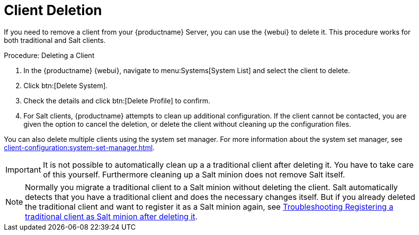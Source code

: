 [[delete.clients]]
= Client Deletion

If you need to remove a client from your {productname} Server, you can use the {webui} to delete it.
This procedure works for both traditional and Salt clients.



.Procedure: Deleting a Client
. In the {productname} {webui}, navigate to menu:Systems[System List] and select the client to delete.
. Click btn:[Delete System].
. Check the details and click btn:[Delete Profile] to confirm.
. For Salt clients, {productname} attempts to clean up additional configuration.
  If the client cannot be contacted, you are given the option to cancel the deletion, or delete the client without cleaning up the configuration files.


You can also delete multiple clients using the system set manager.
For more information about the system set manager, see xref:client-configuration:system-set-manager.adoc[].

[IMPORTANT]
====
It is not possible to automatically clean up a a traditional client after deleting it. You have to take care of this
yourself. Furthermore cleaning up a Salt minion does not remove Salt itself.
====

[NOTE]
====
Normally you migrate a traditional client to a Salt minion without deleting the client. 
Salt automatically detects that you have a traditional client and does the necessary changes itself. 
But if you already deleted the traditional client and want to register it as a Salt minion again, see
xref:administration:troubleshooting/tshoot-register-trad-as-salt-after-deletion.adoc[Troubleshooting Registering a traditional client as Salt minion after deleting it].
====

